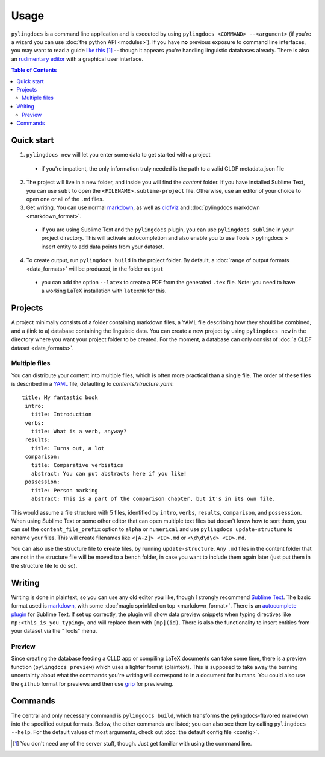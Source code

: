Usage
======

``pylingdocs`` is a command line application and is executed by using ``pylingdocs <COMMAND> --<argument>`` (if you're a wizard you can use :doc:`the python API <modules>`).
If you have **no** previous exposure to command line interfaces, you may want to read a guide `like this <https://launchschool.com/books/command_line/read/introduction>`_ [#]_ -- though it appears you're handling linguistic databases already.
There is also an `rudimentary editor <https://github.com/fmatter/pylingdocs-gui/>`_ with a graphical user interface.

.. contents:: Table of Contents
   :depth: 2
   :local:
   :backlinks: none


Quick start
-------------

1. ``pylingdocs new`` will let you enter some data to get started with a project
  * if you're impatient, the only information truly needed is the path to a valid CLDF metadata.json file
2. The project will live in a new folder, and inside you will find the `content` folder. If you have installed Sublime Text, you can use ``subl`` to open the ``<FILENAME>.sublime-project`` file. Otherwise, use an editor of your choice to open one or all of the ``.md`` files.
3. Get writing. You can use normal `markdown <https://www.markdownguide.org/cheat-sheet/>`_, as well as `cldfviz <https://github.com/cldf/cldfviz/blob/main/docs/text.md>`_ and :doc:`pylingdocs markdown <markdown_format>`.
  * if you are using Sublime Text and the ``pylingdocs`` plugin, you can use ``pylingdocs sublime`` in your project directory. This will activate autocompletion and also enable you to use Tools > pylingdocs > insert entity to add data points from your dataset.
4. To create output, run ``pylingdocs build`` in the project folder. By default, a :doc:`range of output formats <data_formats>` will be produced, in the folder ``output``
  * you can add the option ``--latex`` to create a PDF from the generated ``.tex`` file. Note: you need to have a working LaTeX installation with ``latexmk`` for this. 

Projects
------------------------
A project minimally consists of a folder containing markdown files, a YAML file describing how they should be combined, and a (link to a) database containing the linguistic data.
You can create a new project by using ``pylingdocs new`` in the directory where you want your project folder to be created.
For the moment, a database can only consist of :doc:`a CLDF dataset <data_formats>`.

Multiple files
^^^^^^^^^^^^^^^^
You can distribute your content into multiple files, which is often more practical than a single file.
The order of these files is described in a `YAML <https://yaml.org/>`_ file, defaulting to `contents/structure.yaml`::
   title: My fantastic book
    intro:
      title: Introduction
    verbs:
      title: What is a verb, anyway?
    results:
      title: Turns out, a lot
    comparison:
      title: Comparative verbistics
      abstract: You can put abstracts here if you like!
    possession:
      title: Person marking
      abstract: This is a part of the comparison chapter, but it's in its own file.
This would assume a file structure with 5 files, identified by ``intro``, ``verbs``, ``results``, ``comparison``, and ``possession``.
When using Sublime Text or some other editor that can open multiple text files but doesn't know how to sort them, you can set the ``content_file_prefix`` option to ``alpha`` or ``numerical`` and use ``pylingdocs update-structure`` to rename your files.
This will create filenames like ``<[A-Z]> <ID>.md`` or ``<\d\d\d\d> <ID>.md``.

You can also use the structure file to **create** files, by running ``update-structure``.
Any ``.md`` files in the content folder that are not in the structure file will be moved to a ``bench`` folder, in case you want to include them again later (just put them in the structure file to do so).

Writing
--------
Writing is done in plaintext, so you can use any old editor you like, though I strongly recommend `Sublime Text <https://www.sublimetext.com/>`_. 
The basic format used is `markdown <https://www.markdowntutorial.com/>`_, with some :doc:`magic sprinkled on top <markdown_format>`.
There is an `autocomplete plugin <https://github.com/fmatter/pylingdocs-autocomplete-sublime>`_ for Sublime Text.
If set up correctly, the plugin will show data preview snippets when typing directives like ``mp:<this_is_you_typing>``, and will replace them with ``[mp](id)``.
There is also the functionality to insert entities from your dataset via the "Tools" menu.

Preview
^^^^^^^^
Since creating the database feeding a CLLD app or compiling LaTeX documents can take some time, there is a preview function (``pylingdocs preview``) which uses a lighter format (plaintext).
This is supposed to take away the burning uncertainty about what the commands you're writing will correspond to in a document for humans.
You could also use the ``github`` format for previews and then use `grip <https://pypi.org/project/grip/>`_ for previewing.

Commands
-----------------------


The central and only necessary command is ``pylingdocs build``, which transforms the pylingdocs-flavored markdown into the specified output formats.
Below, the other commands are listed; you can also see them by calling ``pylingdocs --help``.
For the default values of most arguments, check out :doc:`the default config file <config>`.

.. click:: pylingdocs.cli:main
   :prog: pylingdocs
   :nested: full

.. [#] You don't need any of the server stuff, though. Just get familiar with using the command line.